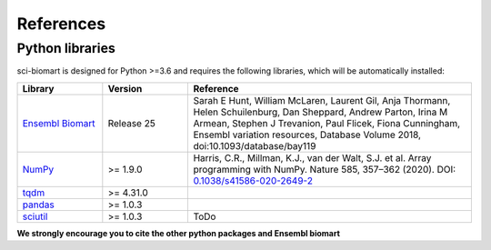 .. _references:

References
==========

Python libraries
----------------

sci-biomart is designed for Python >=3.6 and requires the following libraries, which will be automatically installed:

.. list-table::
   :widths: 15 15 50
   :header-rows: 1

   * - Library
     - Version
     - Reference
   * - `Ensembl Biomart <http://asia.ensembl.org/info/about/publications.html>`_
     - Release 25
     - Sarah E Hunt, William McLaren, Laurent Gil, Anja Thormann, Helen Schuilenburg, Dan Sheppard, Andrew Parton, Irina M Armean, Stephen J Trevanion, Paul Flicek, Fiona Cunningham, Ensembl variation resources, Database Volume 2018, doi:10.1093/database/bay119
   * - `NumPy <https://numpy.org/>`_
     - >= 1.9.0
     - Harris, C.R., Millman, K.J., van der Walt, S.J. et al. Array programming with NumPy. Nature 585, 357–362 (2020). DOI: `0.1038/s41586-020-2649-2 <https://doi.org/10.1038/s41586-020-2649-2>`_
   * - `tqdm <https://github.com/tqdm/tqdm>`_
     - >= 4.31.0
     - .. image:: https://zenodo.org/badge/DOI/10.5281/zenodo.595120.svg
          :target: https://doi.org/10.5281/zenodo.595120
   * - `pandas <https://pandas.pydata.org/>`_
     - >= 1.0.3
     - .. image:: https://zenodo.org/badge/DOI/10.5281/zenodo.3715232.svg
          :target: https://doi.org/10.5281/zenodo.3715232
   * - `sciutil <https://github.com/ArianeMora/sciutil>`_
     - >= 1.0.3
     - ToDo

**We strongly encourage you to cite the other python packages and Ensembl biomart**
